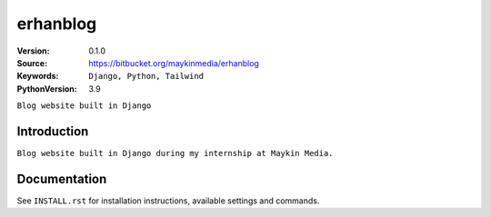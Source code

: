 ==================
erhanblog
==================

:Version: 0.1.0
:Source: https://bitbucket.org/maykinmedia/erhanblog
:Keywords: ``Django, Python, Tailwind``
:PythonVersion: 3.9


``Blog website built in Django``


Introduction
============

``Blog website built in Django during my internship at Maykin Media.``


Documentation
=============

See ``INSTALL.rst`` for installation instructions, available settings and
commands.
